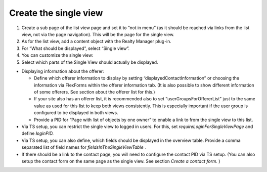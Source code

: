 ﻿

.. ==================================================
.. FOR YOUR INFORMATION
.. --------------------------------------------------
.. -*- coding: utf-8 -*- with BOM.

.. ==================================================
.. DEFINE SOME TEXTROLES
.. --------------------------------------------------
.. role::   underline
.. role::   typoscript(code)
.. role::   ts(typoscript)
   :class:  typoscript
.. role::   php(code)


Create the single view
^^^^^^^^^^^^^^^^^^^^^^

#. Create a sub page of the list view page and set it to “not in menu”
   (as it should be reached via links from the list view, not via the
   page navigation). This will be the page for the single view.

#. As for the list view, add a content object with the Realty Manager
   plug-in.

#. For “What should be displayed”, select “Single view”.

#. You can customize the single view:

#. Select which parts of the Single View should actually be displayed.

- Displaying information about the offerer:
  
  - Define which offerer information to display by setting
    “displayedContactInformation” or choosing the information via
    FlexForms within the offerer information tab. (It is also possible to
    show different information of some offerers. See section about the
    offerer list for this.)
  
  - If your site also has an offerer list, it is recommended also to set
    “userGroupsForOffererList” just to the same value as used for this
    list to keep both views consistently. This is especially important if
    the user group is configured to be displayed in both views.
  
  - Provide a PID for “Page with list of objects by one owner” to enable a
    link to from the single view to this list.

- Via TS setup, you can restrict the single view to logged in users. For
  this, set  *requireLoginForSingleViewPage* and define  *loginPID.*

- Via TS setup, you can also define, which fields should be displayed in
  the overview table. Provide a comma separated list of field names for
  *fieldsInTheSingleViewTable* .

- If there should be a link to the contact page, you will need to
  configure the contact PID via TS setup. (You can also setup the
  contact form on the same page as the single view. See section  *Create
  a contact form.* )

